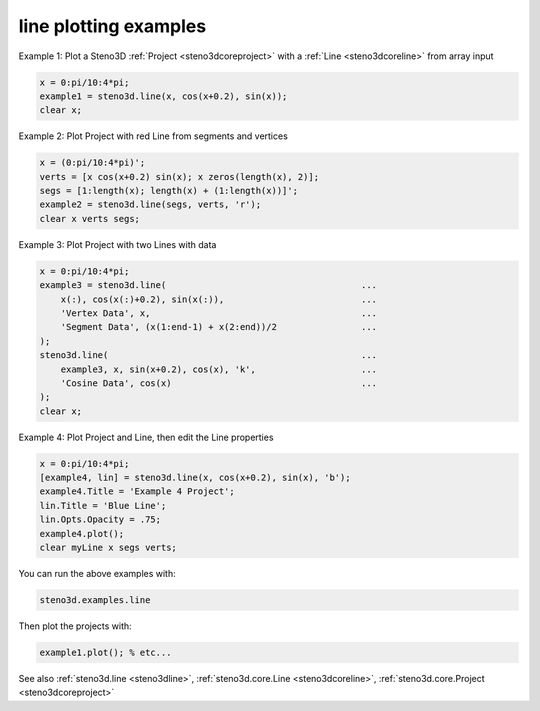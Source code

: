 .. _steno3dexamplesline:

line plotting examples
======================



Example 1: Plot a Steno3D :ref:`Project <steno3dcoreproject>` with a :ref:`Line <steno3dcoreline>` from array input

.. code::

    x = 0:pi/10:4*pi;
    example1 = steno3d.line(x, cos(x+0.2), sin(x));
    clear x;

Example 2: Plot Project with red Line from segments and vertices

.. code::

    x = (0:pi/10:4*pi)';
    verts = [x cos(x+0.2) sin(x); x zeros(length(x), 2)];
    segs = [1:length(x); length(x) + (1:length(x))]';
    example2 = steno3d.line(segs, verts, 'r');
    clear x verts segs;

Example 3: Plot Project with two Lines with data

.. code::

    x = 0:pi/10:4*pi;
    example3 = steno3d.line(                                     ...
        x(:), cos(x(:)+0.2), sin(x(:)),                          ...
        'Vertex Data', x,                                        ...
        'Segment Data', (x(1:end-1) + x(2:end))/2                ...
    );
    steno3d.line(                                                ...
        example3, x, sin(x+0.2), cos(x), 'k',                    ...
        'Cosine Data', cos(x)                                    ...
    );
    clear x;

Example 4: Plot Project and Line, then edit the Line properties

.. code::

    x = 0:pi/10:4*pi;
    [example4, lin] = steno3d.line(x, cos(x+0.2), sin(x), 'b');
    example4.Title = 'Example 4 Project';
    lin.Title = 'Blue Line';
    lin.Opts.Opacity = .75;
    example4.plot();
    clear myLine x segs verts;


You can run the above examples with:

.. code::

    steno3d.examples.line

Then plot the projects with:

.. code::

    example1.plot(); % etc...



See also :ref:`steno3d.line <steno3dline>`, :ref:`steno3d.core.Line <steno3dcoreline>`, :ref:`steno3d.core.Project <steno3dcoreproject>`

